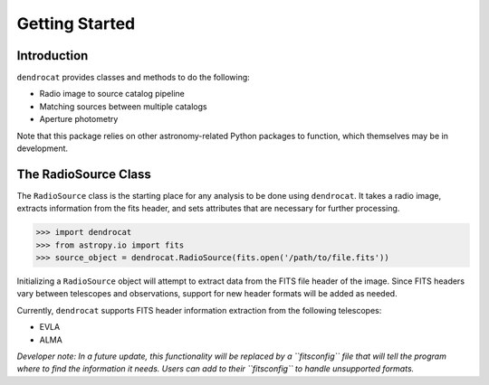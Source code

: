 Getting Started
===============

Introduction
------------

``dendrocat`` provides classes and methods to do the following:

- Radio image to source catalog pipeline
- Matching sources between multiple catalogs
- Aperture photometry

Note that this package relies on other astronomy-related Python packages to function, which themselves may be in development.

The RadioSource Class
---------------------

The ``RadioSource`` class is the starting place for any analysis to be done using ``dendrocat``. It takes a radio image, extracts information from the fits header, and sets attributes that are necessary for further processing. 

.. code-block:: python
    
    >>> import dendrocat
    >>> from astropy.io import fits
    >>> source_object = dendrocat.RadioSource(fits.open('/path/to/file.fits'))

Initializing a ``RadioSource`` object will attempt to extract data from the FITS file header of the image. Since FITS headers vary between telescopes and observations, support for new header formats will be added as needed.

Currently, ``dendrocat`` supports FITS header information extraction from the following telescopes:

- EVLA
- ALMA

*Developer note: In a future update, this functionality will be replaced by a ``fitsconfig`` file that will tell the program where to find the information it needs. Users can add to their ``fitsconfig`` to handle unsupported formats.*



